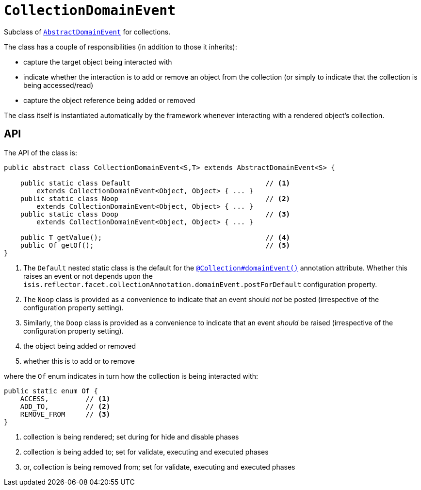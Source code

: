[[_rgcms_classes_domainevent_CollectionDomainEvent]]
= `CollectionDomainEvent`
:Notice: Licensed to the Apache Software Foundation (ASF) under one or more contributor license agreements. See the NOTICE file distributed with this work for additional information regarding copyright ownership. The ASF licenses this file to you under the Apache License, Version 2.0 (the "License"); you may not use this file except in compliance with the License. You may obtain a copy of the License at. http://www.apache.org/licenses/LICENSE-2.0 . Unless required by applicable law or agreed to in writing, software distributed under the License is distributed on an "AS IS" BASIS, WITHOUT WARRANTIES OR  CONDITIONS OF ANY KIND, either express or implied. See the License for the specific language governing permissions and limitations under the License.
:_basedir: ../../
:_imagesdir: images/


Subclass of xref:../rgcms/rgcms.adoc#_rgcms_classes_domainevent_AbstractDomainEvent[`AbstractDomainEvent`] for collections.

The class has a couple of responsibilities (in addition to those it inherits):

* capture the target object being interacted with

* indicate whether the interaction is to add or remove an object from the collection (or simply to indicate that the collection is being accessed/read)

* capture the object reference being added or removed


The class itself is instantiated automatically by the framework whenever interacting with a rendered object's collection.


== API

The API of the class is:

[source,java]
----
public abstract class CollectionDomainEvent<S,T> extends AbstractDomainEvent<S> {

    public static class Default                                 // <1>
        extends CollectionDomainEvent<Object, Object> { ... }
    public static class Noop                                    // <2>
        extends CollectionDomainEvent<Object, Object> { ... }
    public static class Doop                                    // <3>
        extends CollectionDomainEvent<Object, Object> { ... }

    public T getValue();                                        // <4>
    public Of getOf();                                          // <5>
}
----
<1> The `Default` nested static class is the default for the xref:../rgant/rgant.adoc#_rgant_Collection_domainEvent[`@Collection#domainEvent()`] annotation attribute.
Whether this raises an event or not depends upon the
`isis.reflector.facet.collectionAnnotation.domainEvent.postForDefault` configuration property.
<2> The `Noop` class is provided as a convenience to indicate that an event should _not_ be posted (irrespective of the configuration property setting).
<3> Similarly, the `Doop` class is provided as a convenience to indicate that an event _should_ be raised (irrespective of the configuration property setting).
<4> the object being added or removed
<5> whether this is to add or to remove

where the `Of` enum indicates in turn how the collection is being interacted with:

[source,java]
----
public static enum Of {
    ACCESS,         // <1>
    ADD_TO,         // <2>
    REMOVE_FROM     // <3>
}
----
<1> collection is being rendered; set during for hide and disable phases
<2> collection is being added to; set for validate, executing and executed phases
<3> or, collection is being removed from; set for validate, executing and executed phases